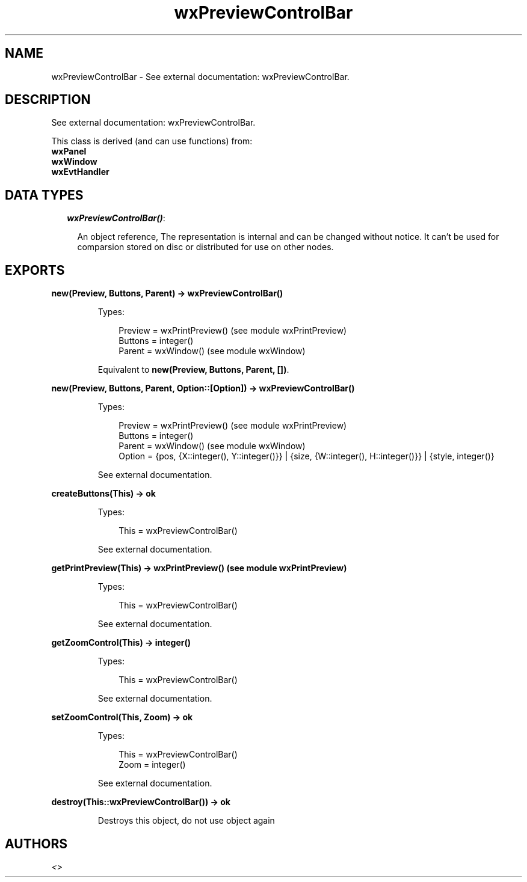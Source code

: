 .TH wxPreviewControlBar 3 "wx 1.3.2" "" "Erlang Module Definition"
.SH NAME
wxPreviewControlBar \- See external documentation: wxPreviewControlBar.
.SH DESCRIPTION
.LP
See external documentation: wxPreviewControlBar\&.
.LP
This class is derived (and can use functions) from: 
.br
\fBwxPanel\fR\& 
.br
\fBwxWindow\fR\& 
.br
\fBwxEvtHandler\fR\& 
.SH "DATA TYPES"

.RS 2
.TP 2
.B
\fIwxPreviewControlBar()\fR\&:

.RS 2
.LP
An object reference, The representation is internal and can be changed without notice\&. It can\&'t be used for comparsion stored on disc or distributed for use on other nodes\&.
.RE
.RE
.SH EXPORTS
.LP
.B
new(Preview, Buttons, Parent) -> wxPreviewControlBar()
.br
.RS
.LP
Types:

.RS 3
Preview = wxPrintPreview() (see module wxPrintPreview)
.br
Buttons = integer()
.br
Parent = wxWindow() (see module wxWindow)
.br
.RE
.RE
.RS
.LP
Equivalent to \fBnew(Preview, Buttons, Parent, [])\fR\&\&.
.RE
.LP
.B
new(Preview, Buttons, Parent, Option::[Option]) -> wxPreviewControlBar()
.br
.RS
.LP
Types:

.RS 3
Preview = wxPrintPreview() (see module wxPrintPreview)
.br
Buttons = integer()
.br
Parent = wxWindow() (see module wxWindow)
.br
Option = {pos, {X::integer(), Y::integer()}} | {size, {W::integer(), H::integer()}} | {style, integer()}
.br
.RE
.RE
.RS
.LP
See external documentation\&.
.RE
.LP
.B
createButtons(This) -> ok
.br
.RS
.LP
Types:

.RS 3
This = wxPreviewControlBar()
.br
.RE
.RE
.RS
.LP
See external documentation\&.
.RE
.LP
.B
getPrintPreview(This) -> wxPrintPreview() (see module wxPrintPreview)
.br
.RS
.LP
Types:

.RS 3
This = wxPreviewControlBar()
.br
.RE
.RE
.RS
.LP
See external documentation\&.
.RE
.LP
.B
getZoomControl(This) -> integer()
.br
.RS
.LP
Types:

.RS 3
This = wxPreviewControlBar()
.br
.RE
.RE
.RS
.LP
See external documentation\&.
.RE
.LP
.B
setZoomControl(This, Zoom) -> ok
.br
.RS
.LP
Types:

.RS 3
This = wxPreviewControlBar()
.br
Zoom = integer()
.br
.RE
.RE
.RS
.LP
See external documentation\&.
.RE
.LP
.B
destroy(This::wxPreviewControlBar()) -> ok
.br
.RS
.LP
Destroys this object, do not use object again
.RE
.SH AUTHORS
.LP

.I
<>